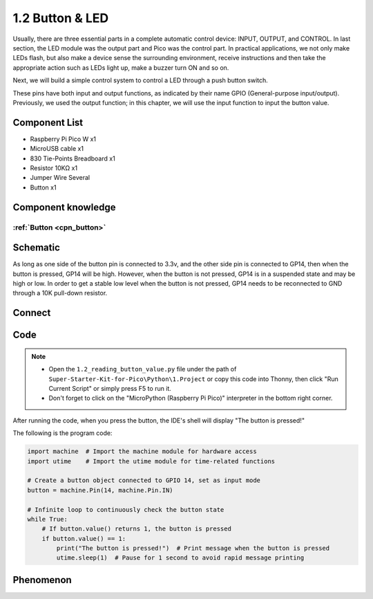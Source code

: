 1.2 Button & LED
=========================
Usually, there are three essential parts in a complete automatic control device: 
INPUT, OUTPUT, and CONTROL. In last section, the LED module was the output part 
and Pico was the control part. In practical applications, we not only make 
LEDs flash, but also make a device sense the surrounding environment, receive 
instructions and then take the appropriate action such as LEDs light up, make a 
buzzer turn ON and so on.

Next, we will build a simple control system to control a LED through a push button switch.

These pins have both input and output functions, as indicated by their name GPIO 
(General-purpose input/output). Previously, we used the output function; in this 
chapter, we will use the input function to input the button value.

Component List
^^^^^^^^^^^^^^^
- Raspberry Pi Pico W x1
- MicroUSB cable x1
- 830 Tie-Points Breadboard x1
- Resistor 10KΩ x1
- Jumper Wire Several
- Button x1

Component knowledge
^^^^^^^^^^^^^^^^^^^^
:ref:`Button <cpn_button>`
"""""""""""""""""""""""""""

Schematic
^^^^^^^^^^
.. image:: img/2.sch/1.2.png

As long as one side of the button pin is connected to 3.3v, and the other side pin is connected to GP14, then when the button is pressed, GP14 will be high. However, when the button is not pressed, GP14 is in a suspended state and may be high or low. In order to get a stable low level when the button is not pressed, GP14 needs to be reconnected to GND through a 10K pull-down resistor.

Connect
^^^^^^^^^^
.. image:: img/3.connect/1.2.png

Code
^^^^^^^
.. note::

    * Open the ``1.2_reading_button_value.py`` file under the path of ``Super-Starter-Kit-for-Pico\Python\1.Project`` or copy this code into Thonny, then click "Run Current Script" or simply press F5 to run it.

    * Don't forget to click on the "MicroPython (Raspberry Pi Pico)" interpreter in the bottom right corner. 
  

After running the code, when you press the button, the IDE's shell will display "The button is pressed!"

.. image:: img/4.software/1.2.png

The following is the program code:

.. code-block:: python

    import machine  # Import the machine module for hardware access
    import utime    # Import the utime module for time-related functions

    # Create a button object connected to GPIO 14, set as input mode
    button = machine.Pin(14, machine.Pin.IN)

    # Infinite loop to continuously check the button state
    while True:
        # If button.value() returns 1, the button is pressed
        if button.value() == 1:
            print("The button is pressed!")  # Print message when the button is pressed
            utime.sleep(1)  # Pause for 1 second to avoid rapid message printing

Phenomenon
^^^^^^^^^^^
.. video:: img/5.phenomenon/1.2.mp4
    :width: 100%